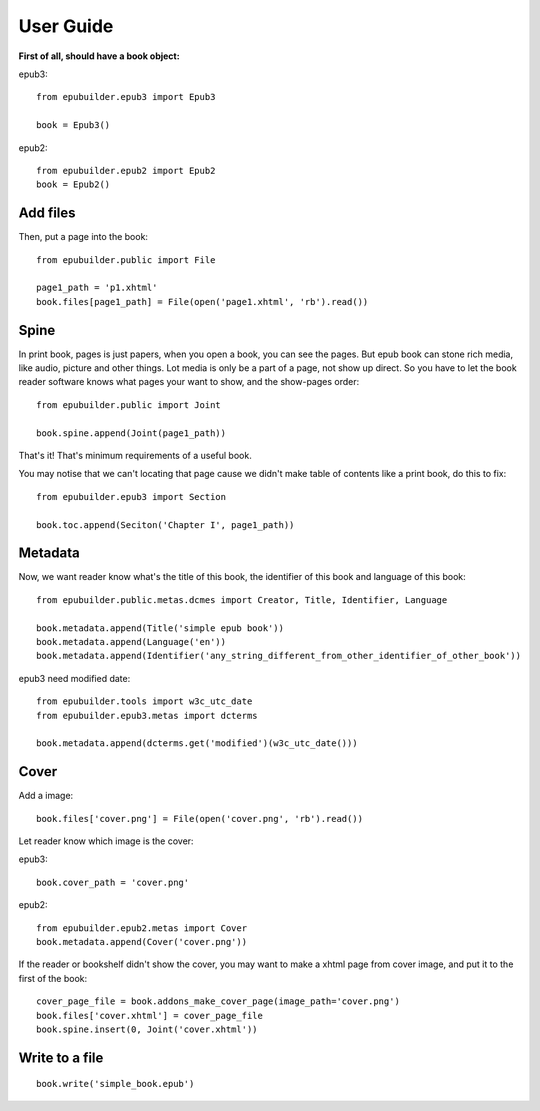 User Guide
==========

**First of all, should have a book object:**

epub3:
::

    from epubuilder.epub3 import Epub3

    book = Epub3()


epub2:
::

    from epubuilder.epub2 import Epub2
    book = Epub2()


Add files
---------
Then, put a page into the book:

::

    from epubuilder.public import File

    page1_path = 'p1.xhtml'
    book.files[page1_path] = File(open('page1.xhtml', 'rb').read())


Spine
-----
In print book, pages is just papers, when you open a book, you can see the pages.
But epub book can stone rich media, like audio, picture and other things.
Lot media is only be a part of a page, not show up direct.
So you have to let the book reader software knows what pages your want to show, and the show-pages order:
::

    from epubuilder.public import Joint

    book.spine.append(Joint(page1_path))


That's it! That's minimum requirements of a useful book.



You may notise that we can't locating that page cause we didn't make table of contents like a print book, do this to fix:
::

    from epubuilder.epub3 import Section

    book.toc.append(Seciton('Chapter I', page1_path))


Metadata
--------

Now, we want reader know what's the title of this book, the identifier of this book
and language of this book:
::

    from epubuilder.public.metas.dcmes import Creator, Title, Identifier, Language

    book.metadata.append(Title('simple epub book'))
    book.metadata.append(Language('en'))
    book.metadata.append(Identifier('any_string_different_from_other_identifier_of_other_book'))

epub3 need modified date:
::

    from epubuilder.tools import w3c_utc_date
    from epubuilder.epub3.metas import dcterms

    book.metadata.append(dcterms.get('modified')(w3c_utc_date()))

Cover
-----
Add a image:
::

    book.files['cover.png'] = File(open('cover.png', 'rb').read())


Let reader know which image is the cover:

epub3:
::

    book.cover_path = 'cover.png'


epub2:
::

    from epubuilder.epub2.metas import Cover
    book.metadata.append(Cover('cover.png'))


If the reader or bookshelf didn't show the cover,
you may want to make a xhtml page from cover image, and put it to the first of the book:
::

    cover_page_file = book.addons_make_cover_page(image_path='cover.png')
    book.files['cover.xhtml'] = cover_page_file
    book.spine.insert(0, Joint('cover.xhtml'))



Write to a file
---------------
::

    book.write('simple_book.epub')


